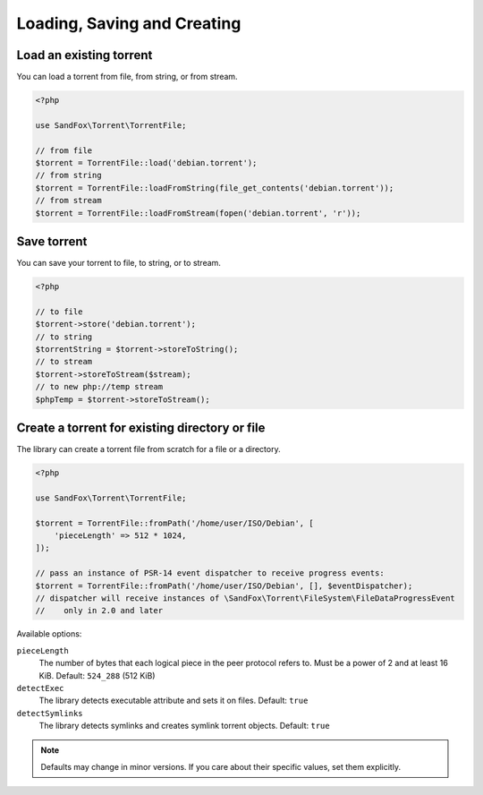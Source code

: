 Loading, Saving and Creating
############################

Load an existing torrent
========================

.. versionadded:: 1.2 loadFromString()
.. versionadded:: 2.1 loadFromStream()

You can load a torrent from file, from string, or from stream.

.. code-block:: php

    <?php

    use SandFox\Torrent\TorrentFile;

    // from file
    $torrent = TorrentFile::load('debian.torrent');
    // from string
    $torrent = TorrentFile::loadFromString(file_get_contents('debian.torrent'));
    // from stream
    $torrent = TorrentFile::loadFromStream(fopen('debian.torrent', 'r'));

Save torrent
============

.. versionadded:: 1.2 storeToString()
.. versionadded:: 2.1 storeToStream()

You can save your torrent to file, to string, or to stream.

.. code-block:: php

    <?php

    // to file
    $torrent->store('debian.torrent');
    // to string
    $torrentString = $torrent->storeToString();
    // to stream
    $torrent->storeToStream($stream);
    // to new php://temp stream
    $phpTemp = $torrent->storeToStream();

Create a torrent for existing directory or file
===============================================

.. versionadded:: 1.1 $options
.. versionadded:: 2.0 $eventDispatcher

The library can create a torrent file from scratch for a file or a directory.

.. code-block:: php

    <?php

    use SandFox\Torrent\TorrentFile;

    $torrent = TorrentFile::fromPath('/home/user/ISO/Debian', [
        'pieceLength' => 512 * 1024,
    ]);

    // pass an instance of PSR-14 event dispatcher to receive progress events:
    $torrent = TorrentFile::fromPath('/home/user/ISO/Debian', [], $eventDispatcher);
    // dispatcher will receive instances of \SandFox\Torrent\FileSystem\FileDataProgressEvent
    //    only in 2.0 and later

Available options:

``pieceLength``
    The number of bytes that each logical piece in the peer protocol refers to.
    Must be a power of 2 and at least 16 KiB.
    Default: ``524_288`` (512 KiB)
``detectExec``
    The library detects executable attribute and sets it on files.
    Default: ``true``
``detectSymlinks``
    The library detects symlinks and creates symlink torrent objects.
    Default: ``true``

.. note::
    Defaults may change in minor versions.
    If you care about their specific values, set them explicitly.
